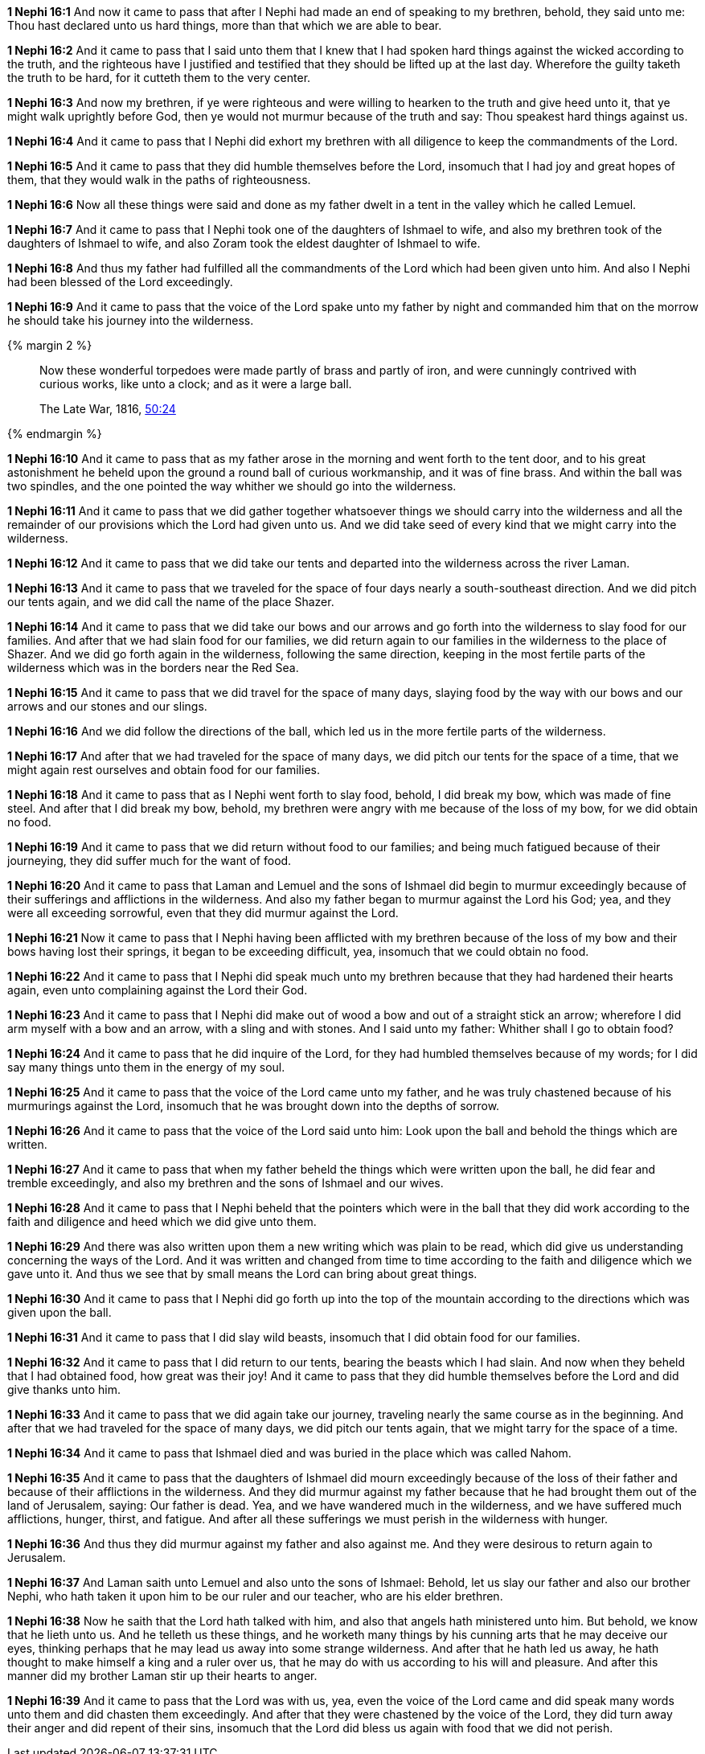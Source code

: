 *1 Nephi 16:1* And now it came to pass that after I Nephi had made an end of speaking to my brethren, behold, they said unto me: Thou hast declared unto us hard things, more than that which we are able to bear.

*1 Nephi 16:2* And it came to pass that I said unto them that I knew that I had spoken hard things against the wicked according to the truth, and the righteous have I justified and testified that they should be lifted up at the last day. Wherefore the guilty taketh the truth to be hard, for it cutteth them to the very center.

*1 Nephi 16:3* And now my brethren, if ye were righteous and were willing to hearken to the truth and give heed unto it, that ye might walk uprightly before God, then ye would not murmur because of the truth and say: Thou speakest hard things against us.

*1 Nephi 16:4* And it came to pass that I Nephi did exhort my brethren with all diligence to keep the commandments of the Lord.

*1 Nephi 16:5* And it came to pass that they did humble themselves before the Lord, insomuch that I had joy and great hopes of them, that they would walk in the paths of righteousness.

*1 Nephi 16:6* Now all these things were said and done as my father dwelt in a tent in the valley which he called Lemuel.

*1 Nephi 16:7* And it came to pass that I Nephi took one of the daughters of Ishmael to wife, and also my brethren took of the daughters of Ishmael to wife, and also Zoram took the eldest daughter of Ishmael to wife.

*1 Nephi 16:8* And thus my father had fulfilled all the commandments of the Lord which had been given unto him. And also I Nephi had been blessed of the Lord exceedingly.

*1 Nephi 16:9* And it came to pass that the voice of the Lord spake unto my father by night and commanded him that on the morrow he should take his journey into the wilderness.

{% margin 2 %}
____
Now these wonderful torpedoes were made partly of brass and partly of iron, and were cunningly contrived with curious works, like unto a clock; and as it were a large ball.

The Late War, 1816, https://wordtreefoundation.github.io/thelatewar/#liahona[50:24]
____
{% endmargin %}

*1 Nephi 16:10* And it came to pass that as my father arose in the morning and went forth to the tent door, and to his great astonishment he beheld upon the ground [highlight]#a round ball of curious workmanship, and it was of fine brass#. And within the ball was [highlight]#two spindles#, and the one pointed the way whither we should go into the wilderness.

*1 Nephi 16:11* And it came to pass that we did gather together whatsoever things we should carry into the wilderness and all the remainder of our provisions which the Lord had given unto us. And we did take seed of every kind that we might carry into the wilderness.

*1 Nephi 16:12* And it came to pass that we did take our tents and departed into the wilderness across the river Laman.

*1 Nephi 16:13* And it came to pass that we traveled for the space of four days nearly a south-southeast direction. And we did pitch our tents again, and we did call the name of the place Shazer.

*1 Nephi 16:14* And it came to pass that we did take our bows and our arrows and go forth into the wilderness to slay food for our families. And after that we had slain food for our families, we did return again to our families in the wilderness to the place of Shazer. And we did go forth again in the wilderness, following the same direction, keeping in the most fertile parts of the wilderness which was in the borders near the Red Sea.

*1 Nephi 16:15* And it came to pass that we did travel for the space of many days, slaying food by the way with our bows and our arrows and our stones and our slings.

*1 Nephi 16:16* And we did follow the directions of the ball, which led us in the more fertile parts of the wilderness.

*1 Nephi 16:17* And after that we had traveled for the space of many days, we did pitch our tents for the space of a time, that we might again rest ourselves and obtain food for our families.

*1 Nephi 16:18* And it came to pass that as I Nephi went forth to slay food, behold, I did break my bow, which was made of fine steel. And after that I did break my bow, behold, my brethren were angry with me because of the loss of my bow, for we did obtain no food.

*1 Nephi 16:19* And it came to pass that we did return without food to our families; and being much fatigued because of their journeying, they did suffer much for the want of food.

*1 Nephi 16:20* And it came to pass that Laman and Lemuel and the sons of Ishmael did begin to murmur exceedingly because of their sufferings and afflictions in the wilderness. And also my father began to murmur against the Lord his God; yea, and they were all exceeding sorrowful, even that they did murmur against the Lord.

*1 Nephi 16:21* Now it came to pass that I Nephi having been afflicted with my brethren because of the loss of my bow and their bows having lost their springs, it began to be exceeding difficult, yea, insomuch that we could obtain no food.

*1 Nephi 16:22* And it came to pass that I Nephi did speak much unto my brethren because that they had hardened their hearts again, even unto complaining against the Lord their God.

*1 Nephi 16:23* And it came to pass that I Nephi did make out of wood a bow and out of a straight stick an arrow; wherefore I did arm myself with a bow and an arrow, with a sling and with stones. And I said unto my father: Whither shall I go to obtain food?

*1 Nephi 16:24* And it came to pass that he did inquire of the Lord, for they had humbled themselves because of my words; for I did say many things unto them in the energy of my soul.

*1 Nephi 16:25* And it came to pass that the voice of the Lord came unto my father, and he was truly chastened because of his murmurings against the Lord, insomuch that he was brought down into the depths of sorrow.

*1 Nephi 16:26* And it came to pass that the voice of the Lord said unto him: Look upon the ball and behold the things which are written.

*1 Nephi 16:27* And it came to pass that when my father beheld the things which were written upon the ball, he did fear and tremble exceedingly, and also my brethren and the sons of Ishmael and our wives.

*1 Nephi 16:28* And it came to pass that I Nephi beheld that the pointers which were in the ball that they did work according to the faith and diligence and heed which we did give unto them.

*1 Nephi 16:29* And there was also written upon them a new writing which was plain to be read, which did give us understanding concerning the ways of the Lord. And it was written and changed from time to time according to the faith and diligence which we gave unto it. And thus we see that by small means the Lord can bring about great things.

*1 Nephi 16:30* And it came to pass that I Nephi did go forth up into the top of the mountain according to the directions which was given upon the ball.

*1 Nephi 16:31* And it came to pass that I did slay wild beasts, insomuch that I did obtain food for our families.

*1 Nephi 16:32* And it came to pass that I did return to our tents, bearing the beasts which I had slain. And now when they beheld that I had obtained food, how great was their joy! And it came to pass that they did humble themselves before the Lord and did give thanks unto him.

*1 Nephi 16:33* And it came to pass that we did again take our journey, traveling nearly the same course as in the beginning. And after that we had traveled for the space of many days, we did pitch our tents again, that we might tarry for the space of a time.

*1 Nephi 16:34* And it came to pass that Ishmael died and was buried in the place which was called Nahom.

*1 Nephi 16:35* And it came to pass that the daughters of Ishmael did mourn exceedingly because of the loss of their father and because of their afflictions in the wilderness. And they did murmur against my father because that he had brought them out of the land of Jerusalem, saying: Our father is dead. Yea, and we have wandered much in the wilderness, and we have suffered much afflictions, hunger, thirst, and fatigue. And after all these sufferings we must perish in the wilderness with hunger.

*1 Nephi 16:36* And thus they did murmur against my father and also against me. And they were desirous to return again to Jerusalem.

*1 Nephi 16:37* And Laman saith unto Lemuel and also unto the sons of Ishmael: Behold, let us slay our father and also our brother Nephi, who hath taken it upon him to be our ruler and our teacher, who are his elder brethren.

*1 Nephi 16:38* Now he saith that the Lord hath talked with him, and also that angels hath ministered unto him. But behold, we know that he lieth unto us. And he telleth us these things, and he worketh many things by his cunning arts that he may deceive our eyes, thinking perhaps that he may lead us away into some strange wilderness. And after that he hath led us away, he hath thought to make himself a king and a ruler over us, that he may do with us according to his will and pleasure. And after this manner did my brother Laman stir up their hearts to anger.

*1 Nephi 16:39* And it came to pass that the Lord was with us, yea, even the voice of the Lord came and did speak many words unto them and did chasten them exceedingly. And after that they were chastened by the voice of the Lord, they did turn away their anger and did repent of their sins, insomuch that the Lord did bless us again with food that we did not perish.


